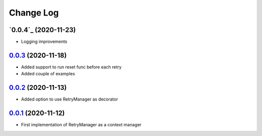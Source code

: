 ==========
Change Log
==========

`0.0.4`_ (2020-11-23)
-------------------------
* Logging improvements

`0.0.3`_ (2020-11-18)
-------------------------
* Added support to run reset func before each retry
* Added couple of examples

`0.0.2`_ (2020-11-13)
-------------------------
* Added option to use RetryManager as decorator


`0.0.1`_ (2020-11-12)
-------------------------
* First implementation of RetryManager as a context manager

.. _0.0.3: https://github.com/lancondrej/retry-helper/compare/0.0.2...0.0.3
.. _0.0.2: https://github.com/lancondrej/retry-helper/compare/0.0.1...0.0.2
.. _0.0.1: https://github.com/lancondrej/retry-helper/compare/5840f54

